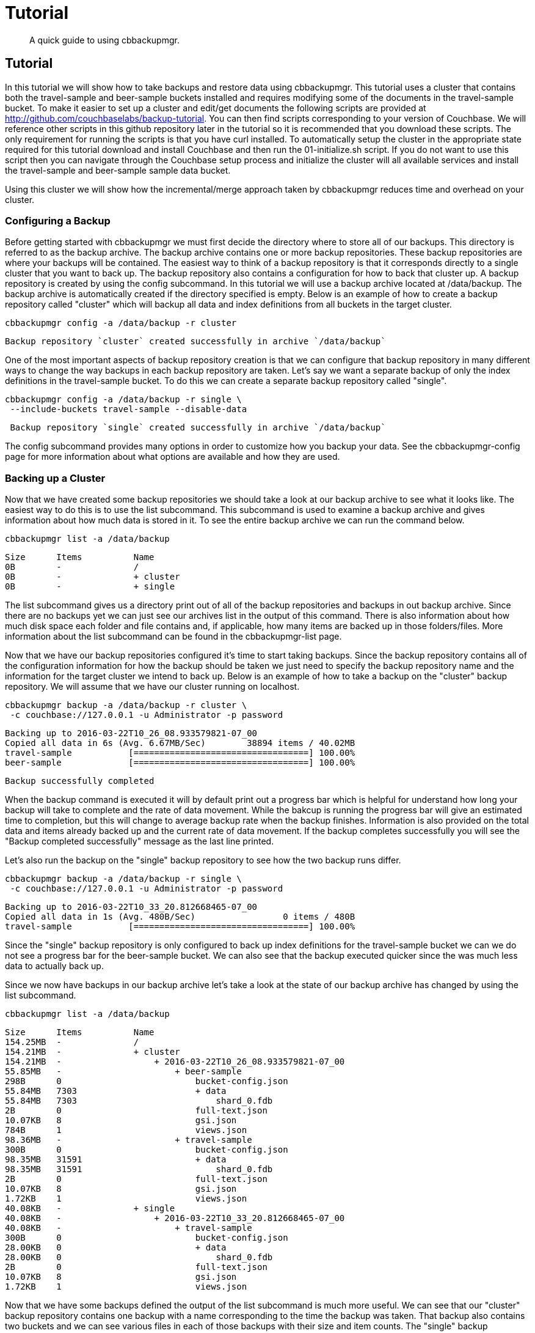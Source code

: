 = Tutorial
:page-aliases: backup-restore:cbbackupmgr-tutorial

[abstract]
A quick guide to using cbbackupmgr.

== Tutorial

In this tutorial we will show how to take backups and restore data using
cbbackupmgr. This tutorial uses a cluster that contains both the travel-sample
and beer-sample buckets installed and requires modifying some of the documents
in the travel-sample bucket. To make it easier to set up a cluster and edit/get
documents the following scripts are provided at
http://github.com/couchbaselabs/backup-tutorial. You can then find scripts
corresponding to your version of Couchbase. We will reference other scripts
in this github repository later in the tutorial so it is recommended that you
download these scripts. The only requirement for running the scripts is that
you have curl installed. To automatically setup the cluster in the appropriate
state required for this tutorial download and install Couchbase and then run
the 01-initialize.sh script. If you do not want to use this script
then you can navigate through the Couchbase setup process and initialize the
cluster will all available services and install the travel-sample and beer-sample
sample data bucket.

Using this cluster we will show how the incremental/merge approach taken by
cbbackupmgr reduces time and overhead on your cluster.

=== Configuring a Backup

Before getting started with cbbackupmgr we must first decide the directory where to store all of our backups. This directory is referred to as the backup archive. The backup archive contains one or more backup repositories. These backup repositories are where your backups will be contained. The easiest way to think of a backup repository is that it corresponds directly to a single cluster that you want to back up. The backup repository also contains a configuration for how to back that cluster up. A backup repository is created by using the config subcommand. In this tutorial we will use a backup archive located at /data/backup. The backup archive is automatically created if the directory specified is empty. Below is an example of how to create a backup repository called "cluster" which will backup all data and index definitions from all buckets in the target cluster.

----
cbbackupmgr config -a /data/backup -r cluster
----

----
Backup repository `cluster` created successfully in archive `/data/backup`
----

One of the most important aspects of backup repository creation is that we can configure that backup repository in many different ways to change the way backups in each backup repository are taken. Let’s say we want a separate backup of only the index definitions in the travel-sample bucket. To do this we can create a separate backup repository called "single".

----
cbbackupmgr config -a /data/backup -r single \
 --include-buckets travel-sample --disable-data
----

----
 Backup repository `single` created successfully in archive `/data/backup`
----

The config subcommand provides many options in order to customize how you backup your data. See the cbbackupmgr-config page for more information about what options are available and how they are used.

=== Backing up a Cluster

Now that we have created some backup repositories we should take a look at our backup archive to see what it looks like. The easiest way to do this is to use the list subcommand. This subcommand is used to examine a backup archive and gives information about how much data is stored in it. To see the entire backup archive we can run the command below.

----
cbbackupmgr list -a /data/backup
----

----
Size      Items          Name
0B        -              /
0B        -              + cluster
0B        -              + single
----

The list subcommand gives us a directory print out of all of the backup repositories and backups in out backup archive. Since there are no backups yet we can just see our archives list in the output of this command. There is also information about how much disk space each folder and file contains and, if applicable, how many items are backed up in those folders/files. More information about the list subcommand can be found in the cbbackupmgr-list page.

Now that we have our backup repositories configured it’s time to start taking backups. Since the backup repository contains all of the configuration information for how the backup should be taken we just need to specify the backup repository name and the information for the target cluster we intend to back up. Below is an example of how to take a backup on the "cluster" backup repository. We will assume that we have our cluster running on localhost.

----
cbbackupmgr backup -a /data/backup -r cluster \
 -c couchbase://127.0.0.1 -u Administrator -p password
----

----
Backing up to 2016-03-22T10_26_08.933579821-07_00
Copied all data in 6s (Avg. 6.67MB/Sec)        38894 items / 40.02MB
travel-sample           [==================================] 100.00%
beer-sample             [==================================] 100.00%
----

----
Backup successfully completed
----

When the backup command is executed it will by default print out a progress bar which is helpful for understand how long your backup will take to complete and the rate of data movement. While the bakcup is running the progress bar will give an estimated time to completion, but this will change to average backup rate when the backup finishes. Information is also provided on the total data and items already backed up and the current rate of data movement. If the backup completes successfully you will see the "Backup completed successfully" message as the last line printed.

Let’s also run the backup on the "single" backup repository to see how the two backup runs differ.

----
cbbackupmgr backup -a /data/backup -r single \
 -c couchbase://127.0.0.1 -u Administrator -p password
----

----
Backing up to 2016-03-22T10_33_20.812668465-07_00
Copied all data in 1s (Avg. 480B/Sec)                 0 items / 480B
travel-sample           [==================================] 100.00%
----

Since the "single" backup repository is only configured to back up index definitions for the travel-sample bucket we can we do not see a progress bar for the beer-sample bucket. We can also see that the backup executed quicker since the was much less data to actually back up.

Since we now have backups in our backup archive let’s take a look at the state of our backup archive has changed by using the list subcommand.

----
cbbackupmgr list -a /data/backup
----

----
Size      Items          Name
154.25MB  -              /
154.21MB  -              + cluster
154.21MB  -                  + 2016-03-22T10_26_08.933579821-07_00
55.85MB   -                      + beer-sample
298B      0                          bucket-config.json
55.84MB   7303                       + data
55.84MB   7303                           shard_0.fdb
2B        0                          full-text.json
10.07KB   8                          gsi.json
784B      1                          views.json
98.36MB   -                      + travel-sample
300B      0                          bucket-config.json
98.35MB   31591                      + data
98.35MB   31591                          shard_0.fdb
2B        0                          full-text.json
10.07KB   8                          gsi.json
1.72KB    1                          views.json
40.08KB   -              + single
40.08KB   -                  + 2016-03-22T10_33_20.812668465-07_00
40.08KB   -                      + travel-sample
300B      0                          bucket-config.json
28.00KB   0                          + data
28.00KB   0                              shard_0.fdb
2B        0                          full-text.json
10.07KB   8                          gsi.json
1.72KB    1                          views.json
----

Now that we have some backups defined the output of the list subcommand is much more useful. We can see that our "cluster" backup repository contains one backup with a name corresponding to the time the backup was taken. That backup also contains two buckets and we can see various files in each of those backups with their size and item counts. The "single" backup repository also contains one backup, but this backup only contains the travel-sample bucket and contains 0 data items.

One of the most important features of cbbackupmgr is that it is an incremental-only backup utility. This means that once we have backed up some data we will never need to back it up again. In order to simulate some changes on the cluster we can run the 02-modify.sh script from the backup-tutorial github repository mentioned at the beginning of the tutorial. If you do not have this script then you will need to modify two documents and add two new documents to the travel-sample bucket. After we have modified some data we will run the backup subcommand on the "cluster" backup repository again.

----
cbbackupmgr backup -a /data/backup -r cluster \
 -c couchbase://127.0.0.1 -u Administrator -p password
----

----
Backing up to 2016-03-22T14_00_38.668068342-07_00
Copied all data in 3s (Avg. 18.98KB/Sec)           4 items / 56.95KB
travel-sample           [==================================] 100.00%
beer-sample             [==================================] 100.00%
----

----
Backup successfully completed
----

In this backup notice that since we updated 2 items and created two items that this is all that we need back up during this run. If we list the backup archive using the list subcommand then we will see that the backup archive looks like something like what is below.

----
cbbackupmgr list -a /data/backup
----

----
Size      Items          Name
254.31MB  -              /
254.28MB  -              + cluster
154.19MB  -                  + 2016-03-22T10_26_08.933579821-07_00
55.84MB   -                      + beer-sample
298B      0                          bucket-config.json
55.83MB   7303                       + data
55.83MB   7303                           shard_0.fdb
2B        0                          full-text.json
9.99KB    8                          gsi.json
784B      1                          views.json
98.35MB   -                      + travel-sample
300B      0                          bucket-config.json
98.34MB   31591                      + data
98.34MB   31591                          shard_0.fdb
2B        0                          full-text.json
9.99KB    8                          gsi.json
1.72KB    1                          views.json
100.08MB  -                  + 2016-03-22T14_00_38.668068342-07_00
50.03MB   -                      + beer-sample
298B      0                          bucket-config.json
50.02MB   0                          + data
50.02MB   0                              shard_0.fdb
2B        0                          full-text.json
9.99KB    8                          gsi.json
784B      1                          views.json
50.05MB   -                      + travel-sample
300B      0                          bucket-config.json
50.04MB   4                          + data
50.04MB   4                              shard_0.fdb
2B        0                          full-text.json
9.99KB    8                          gsi.json
1.72KB    1                          views.json
40.08KB   -              + single
40.08KB   -                  + 2016-03-22T10_33_20.812668465-07_00
40.08KB   -                      + travel-sample
300B      0                          bucket-config.json
28.00KB   0                          + data
28.00KB   0                              shard_0.fdb
2B        0                          full-text.json
10.07KB   8                          gsi.json
1.72KB    1                          views.json
----

=== Restoring a Backup

Now that we have some backup data let’s restore that data backup to the cluster. In order to restore data we just need to know the name of the backup that we want to restore. To find the name we can again use the list subcommand in order to see what is in our backup archive. The backup name will always be a timestamp. For example, let’s say we want to restore the 2016-03-22T10_26_08.933579821-07_00 from the "cluster" backup repository. In order to do this we run the command below.

----
cbbackupmgr restore -a /tmp/backup -r cluster \
 -c http://127.0.0.1:9000 -u Administrator -p password \
 --start 2016-03-22T14_00_16.892277632-07_00 \
 --end 2016-03-22T14_00_16.892277632-07_00 --force-updates
----

----
(1/1) Restoring backup 2016-03-22T14_00_16.892277632-07_00
Copied all data in 2s (Avg. 19.96MB/Sec)       38894 items / 39.91MB
travel-sample           [==================================] 100.00%
beer-sample             [==================================] 100.00%
----

----
Restore completed successfully
----

In the command above we use the --start and --end flags to specify the range of backups we want to restore. Since we are only restoring one backup we specify the same value for both --start and --end. We also added the --force-updates flag in order to skip Couchbase conflict resolution. This tells cbbackupmgr to force overwrite key-value pairs being restored even if the key-value pair on the cluster is newer and the one being restored. If we look at the two values that we updated on the cluster we will now see that they have been reverted back to what they were at the time we took the initial backup. If you used the script in the backup-tutorial github repository to update documents then you an use the 03-insepct.sh script to see the state of the updated documents after the restore.

The restore subcommand also allows for you to exclude data that was backed up from the restore and provides various other options. See the cbbackupmgr-restore page for more information on restoring data.

=== Merging backups

Using an incremental backup solution means that each backup we take increases disk space. Since disk space in not infinite we need to be able to reclaim this disk space. In order to do this we use the cbbackupmgr-merge subcommand to merge two or more backups together. Since we have two backups in the "cluster" backup repository we will merge these backups together using the command below.

----
cbbackupmgr merge -a /data/backup -r cluster \
 --start 2016-03-22T14_00_16.892277632-07_00 \
 --end 2016-03-22T14_00_38.668068342-07_00
----

----
Merge completed successfully
----

After merging the backups together we can use the list subcommand to see the effect the merge subcommand we just ran had on the backup archive.

----
$ cbbackupmgr list --archive /data/backup
Size      Items          Name
154.41MB  -              /
154.37MB  -              + cluster
154.37MB  -                  + 2016-03-22T14_00_38.668068342-07_00
55.84MB   -                      + beer-sample
298B      0                          bucket-config.json
55.83MB   7303                       + data
55.83MB   7303                           shard_0.fdb
2B        0                          full-text.json
9.99KB    8                          gsi.json
784B      1                          views.json
98.53MB   -                      + travel-sample
300B      0                          bucket-config.json
98.52MB   31593                      + data
98.52MB   31593                          shard_0.fdb
2B        0                          full-text.json
9.99KB    8                          gsi.json
1.72KB    1                          views.json
40.08KB   -              + single
40.08KB   -                  + 2016-03-22T10_33_20.812668465-07_00
40.08KB   -                      + travel-sample
300B      0                          bucket-config.json
28.00KB   0                          + data
28.00KB   0                              shard_0.fdb
2B        0                          full-text.json
10.07KB   8                          gsi.json
1.72KB    1                          views.json
----

We can see from the list command that there is now a single backup in the "cluster" backup repository. This backup has a name that reflects the name of the most recent backup in the merge. It also has 31593 data items in the travel-sample bucket. This is two more items than the original backup we took because the second backup had two new items. The two items that were updated were de-duplicated during the merge so they do not add extra items to the count displayed by the list subcommand.

For more information on how the merge command works as well as information on other ways the merge command can be used see the cbbackupmgr-merge page.

=== Removing a Backup Repository

If no longer need a backup repository then we can use the remove subcommand to remove the backup repository. Below is an example showing how to remove the "cluster" backup repository.

----
cbbackupmgr remove -a /data/backup -r cluster
----

----
Backup repository `cluster` deleted successfully from archive `/data/backup`
----

If we now run the list subcommand you will see that the "cluster" backup repository no longer exists. For more information on the remove subcommand see the cbbackupmgr-remove page.
